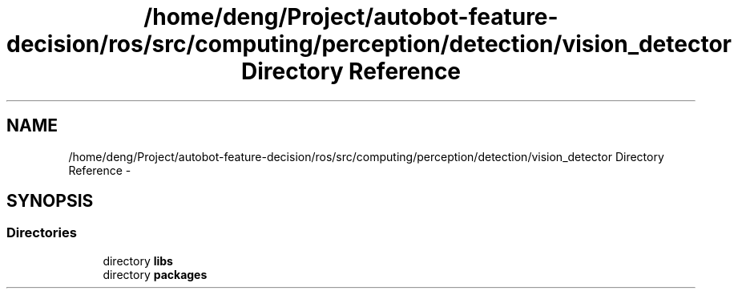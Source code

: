 .TH "/home/deng/Project/autobot-feature-decision/ros/src/computing/perception/detection/vision_detector Directory Reference" 3 "Fri May 22 2020" "Autoware_Doxygen" \" -*- nroff -*-
.ad l
.nh
.SH NAME
/home/deng/Project/autobot-feature-decision/ros/src/computing/perception/detection/vision_detector Directory Reference \- 
.SH SYNOPSIS
.br
.PP
.SS "Directories"

.in +1c
.ti -1c
.RI "directory \fBlibs\fP"
.br
.ti -1c
.RI "directory \fBpackages\fP"
.br
.in -1c
